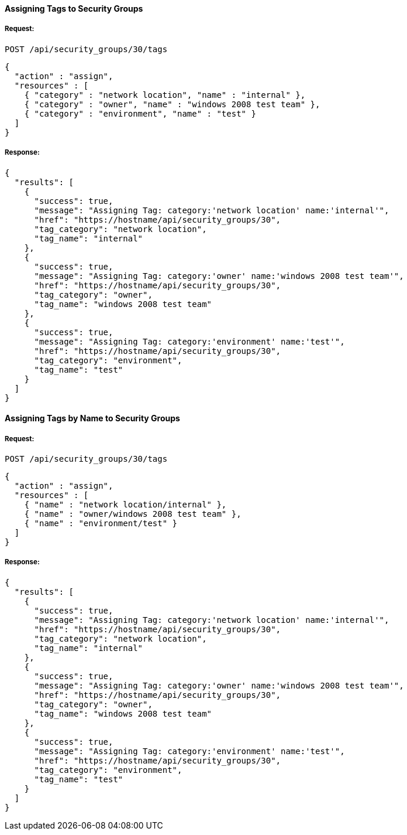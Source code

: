 [[assign-tags-to-a-security-groups]]
==== Assigning Tags to Security Groups

===== Request:

------
POST /api/security_groups/30/tags
------

[source,json]
------
{
  "action" : "assign",
  "resources" : [
    { "category" : "network location", "name" : "internal" },
    { "category" : "owner", "name" : "windows 2008 test team" },
    { "category" : "environment", "name" : "test" }
  ]
}
------

===== Response:

[source,json]
------
{
  "results": [
    {
      "success": true,
      "message": "Assigning Tag: category:'network location' name:'internal'",
      "href": "https://hostname/api/security_groups/30",
      "tag_category": "network location",
      "tag_name": "internal"
    },
    {
      "success": true,
      "message": "Assigning Tag: category:'owner' name:'windows 2008 test team'",
      "href": "https://hostname/api/security_groups/30",
      "tag_category": "owner",
      "tag_name": "windows 2008 test team"
    },
    {
      "success": true,
      "message": "Assigning Tag: category:'environment' name:'test'",
      "href": "https://hostname/api/security_groups/30",
      "tag_category": "environment",
      "tag_name": "test"
    }
  ]
}
------


==== Assigning Tags by Name to Security Groups

===== Request:

------
POST /api/security_groups/30/tags
------

[source,json]
------
{
  "action" : "assign",
  "resources" : [
    { "name" : "network location/internal" },
    { "name" : "owner/windows 2008 test team" },
    { "name" : "environment/test" }
  ]
}
------

===== Response:

[source,json]
------
{
  "results": [
    {
      "success": true,
      "message": "Assigning Tag: category:'network location' name:'internal'",
      "href": "https://hostname/api/security_groups/30",
      "tag_category": "network location",
      "tag_name": "internal"
    },
    {
      "success": true,
      "message": "Assigning Tag: category:'owner' name:'windows 2008 test team'",
      "href": "https://hostname/api/security_groups/30",
      "tag_category": "owner",
      "tag_name": "windows 2008 test team"
    },
    {
      "success": true,
      "message": "Assigning Tag: category:'environment' name:'test'",
      "href": "https://hostname/api/security_groups/30",
      "tag_category": "environment",
      "tag_name": "test"
    }
  ]
}
------
